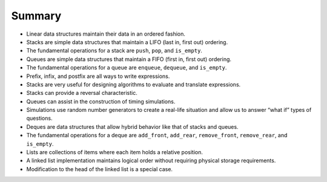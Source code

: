 ..  Copyright (C)  Brad Miller, David Ranum
    This work is licensed under the Creative Commons Attribution-NonCommercial-ShareAlike 4.0 International License. To view a copy of this license, visit http://creativecommons.org/licenses/by-nc-sa/4.0/.


Summary
-------

-  Linear data structures maintain their data in an ordered fashion.

-  Stacks are simple data structures that maintain a LIFO (last in,
   first out) ordering.

-  The fundamental operations for a stack are ``push``, ``pop``, and
   ``is_empty``.

-  Queues are simple data structures that maintain a FIFO (first in,
   first out) ordering.

-  The fundamental operations for a queue are ``enqueue``, ``dequeue``,
   and ``is_empty``.

-  Prefix, infix, and postfix are all ways to write expressions.

-  Stacks are very useful for designing algorithms to evaluate and
   translate expressions.

-  Stacks can provide a reversal characteristic.

-  Queues can assist in the construction of timing simulations.

-  Simulations use random number generators to create a real-life
   situation and allow us to answer “what if” types of questions.

-  Deques are data structures that allow hybrid behavior like that of
   stacks and queues.

-  The fundamental operations for a deque are ``add_front``, ``add_rear``,
   ``remove_front``, ``remove_rear``, and ``is_empty``.

-  Lists are collections of items where each item holds a relative
   position.

-  A linked list implementation maintains logical order without
   requiring physical storage requirements.

-  Modification to the head of the linked list is a special case.


